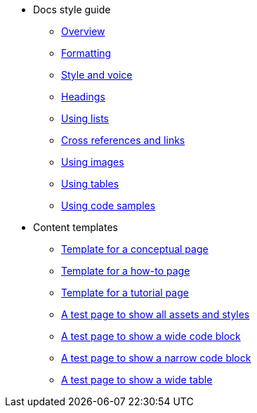 * Docs style guide
** xref:docs-style:index.adoc[Overview]
** xref:docs-style:formatting.adoc[Formatting]
** xref:docs-style:style-and-voice.adoc[Style and voice]
** xref:docs-style:headings.adoc[Headings]
** xref:docs-style:using-lists.adoc[Using lists]
** xref:docs-style:links.adoc[Cross references and links]
** xref:docs-style:using-images.adoc[Using images]
** xref:docs-style:using-tables.adoc[Using tables]
** xref:docs-style:using-code-samples.adoc[Using code samples]
* Content templates
** xref:templates:template-conceptual.adoc[Template for a conceptual page]
** xref:templates:template-how-to.adoc[Template for a how-to page]
** xref:templates:template-tutorial.adoc[Template for a tutorial page]
** xref:templates:test-page-one.adoc[A test page to show all assets and styles]
** xref:templates:test-page-simple-code-block.adoc[A test page to show a wide code block]
** xref:templates:test-page-simple-code-block-narrow.adoc[A test page to show a narrow code block]
** xref:templates:test-page-wide-table.adoc[A test page to show a wide table]
